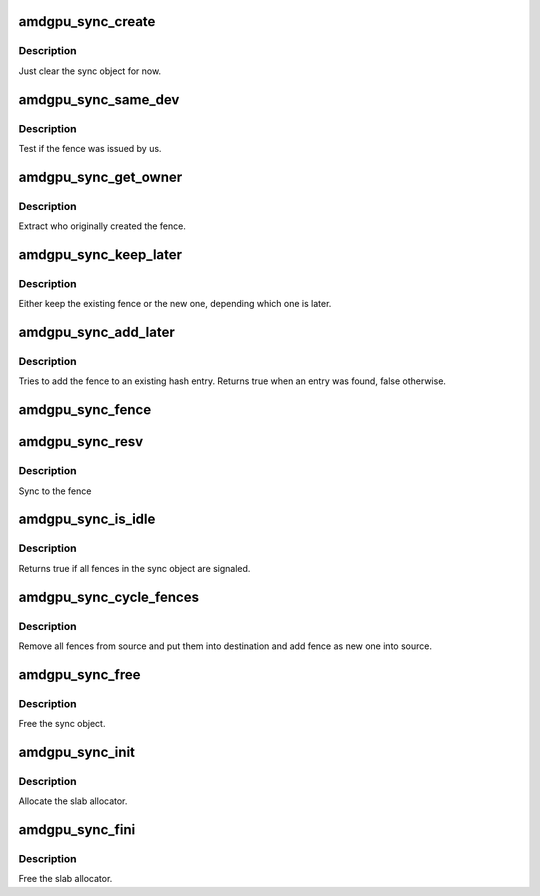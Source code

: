 .. -*- coding: utf-8; mode: rst -*-
.. src-file: drivers/gpu/drm/amd/amdgpu/amdgpu_sync.c

.. _`amdgpu_sync_create`:

amdgpu_sync_create
==================

.. c:function:: void amdgpu_sync_create(struct amdgpu_sync *sync)

    zero init sync object

    :param struct amdgpu_sync \*sync:
        sync object to initialize

.. _`amdgpu_sync_create.description`:

Description
-----------

Just clear the sync object for now.

.. _`amdgpu_sync_same_dev`:

amdgpu_sync_same_dev
====================

.. c:function:: bool amdgpu_sync_same_dev(struct amdgpu_device *adev, struct fence *f)

    test if fence belong to us

    :param struct amdgpu_device \*adev:
        amdgpu device to use for the test

    :param struct fence \*f:
        fence to test

.. _`amdgpu_sync_same_dev.description`:

Description
-----------

Test if the fence was issued by us.

.. _`amdgpu_sync_get_owner`:

amdgpu_sync_get_owner
=====================

.. c:function:: void *amdgpu_sync_get_owner(struct fence *f)

    extract the owner of a fence

    :param struct fence \*f:
        *undescribed*

.. _`amdgpu_sync_get_owner.description`:

Description
-----------

Extract who originally created the fence.

.. _`amdgpu_sync_keep_later`:

amdgpu_sync_keep_later
======================

.. c:function:: void amdgpu_sync_keep_later(struct fence **keep, struct fence *fence)

    Keep the later fence

    :param struct fence \*\*keep:
        existing fence to test

    :param struct fence \*fence:
        new fence

.. _`amdgpu_sync_keep_later.description`:

Description
-----------

Either keep the existing fence or the new one, depending which one is later.

.. _`amdgpu_sync_add_later`:

amdgpu_sync_add_later
=====================

.. c:function:: bool amdgpu_sync_add_later(struct amdgpu_sync *sync, struct fence *f)

    add the fence to the hash

    :param struct amdgpu_sync \*sync:
        sync object to add the fence to

    :param struct fence \*f:
        fence to add

.. _`amdgpu_sync_add_later.description`:

Description
-----------

Tries to add the fence to an existing hash entry. Returns true when an entry
was found, false otherwise.

.. _`amdgpu_sync_fence`:

amdgpu_sync_fence
=================

.. c:function:: int amdgpu_sync_fence(struct amdgpu_device *adev, struct amdgpu_sync *sync, struct fence *f)

    remember to sync to this fence

    :param struct amdgpu_device \*adev:
        *undescribed*

    :param struct amdgpu_sync \*sync:
        sync object to add fence to

    :param struct fence \*f:
        *undescribed*

.. _`amdgpu_sync_resv`:

amdgpu_sync_resv
================

.. c:function:: int amdgpu_sync_resv(struct amdgpu_device *adev, struct amdgpu_sync *sync, struct reservation_object *resv, void *owner)

    sync to a reservation object

    :param struct amdgpu_device \*adev:
        *undescribed*

    :param struct amdgpu_sync \*sync:
        sync object to add fences from reservation object to

    :param struct reservation_object \*resv:
        reservation object with embedded fence

    :param void \*owner:
        *undescribed*

.. _`amdgpu_sync_resv.description`:

Description
-----------

Sync to the fence

.. _`amdgpu_sync_is_idle`:

amdgpu_sync_is_idle
===================

.. c:function:: bool amdgpu_sync_is_idle(struct amdgpu_sync *sync)

    test if all fences are signaled

    :param struct amdgpu_sync \*sync:
        the sync object

.. _`amdgpu_sync_is_idle.description`:

Description
-----------

Returns true if all fences in the sync object are signaled.

.. _`amdgpu_sync_cycle_fences`:

amdgpu_sync_cycle_fences
========================

.. c:function:: int amdgpu_sync_cycle_fences(struct amdgpu_sync *dst, struct amdgpu_sync *src, struct fence *fence)

    move fences from one sync object into another

    :param struct amdgpu_sync \*dst:
        the destination sync object

    :param struct amdgpu_sync \*src:
        the source sync object

    :param struct fence \*fence:
        fence to add to source

.. _`amdgpu_sync_cycle_fences.description`:

Description
-----------

Remove all fences from source and put them into destination and add
fence as new one into source.

.. _`amdgpu_sync_free`:

amdgpu_sync_free
================

.. c:function:: void amdgpu_sync_free(struct amdgpu_sync *sync)

    free the sync object

    :param struct amdgpu_sync \*sync:
        sync object to use

.. _`amdgpu_sync_free.description`:

Description
-----------

Free the sync object.

.. _`amdgpu_sync_init`:

amdgpu_sync_init
================

.. c:function:: int amdgpu_sync_init( void)

    init sync object subsystem

    :param  void:
        no arguments

.. _`amdgpu_sync_init.description`:

Description
-----------

Allocate the slab allocator.

.. _`amdgpu_sync_fini`:

amdgpu_sync_fini
================

.. c:function:: void amdgpu_sync_fini( void)

    fini sync object subsystem

    :param  void:
        no arguments

.. _`amdgpu_sync_fini.description`:

Description
-----------

Free the slab allocator.

.. This file was automatic generated / don't edit.

